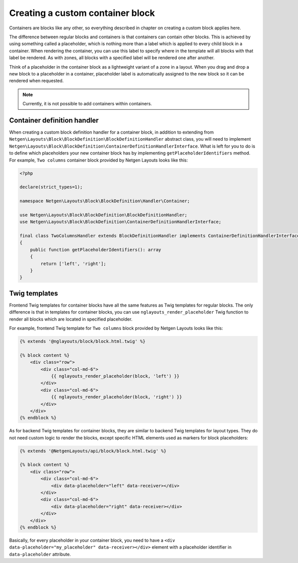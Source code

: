 Creating a custom container block
=================================

Containers are blocks like any other, so everything described in chapter on
creating a custom block applies here.

The difference between regular blocks and containers is that containers can
contain other blocks. This is achieved by using something called a placeholder,
which is nothing more than a label which is applied to every child block in a
container. When rendering the container, you can use this label to specify where
in the template will all blocks with that label be rendered. As with zones, all
blocks with a specified label will be rendered one after another.

Think of a placeholder in the container block as a lightweight variant of a zone
in a layout. When you drag and drop a new block to a placeholder in a container,
placeholder label is automatically assigned to the new block so it can be
rendered when requested.

.. note::

    Currently, it is not possible to add containers within containers.

Container definition handler
----------------------------

When creating a custom block definition handler for a container block, in
addition to extending from
``Netgen\Layouts\Block\BlockDefinition\BlockDefinitionHandler`` abstract
class, you will need to implement
``Netgen\Layouts\Block\BlockDefinition\ContainerDefinitionHandlerInterface``.
What is left for you to do is to define which placeholders your new container
block has by implementing ``getPlaceholderIdentifiers`` method. For example,
``Two columns`` container block provided by Netgen Layouts looks like this:

.. code-block:: php

    <?php

    declare(strict_types=1);

    namespace Netgen\Layouts\Block\BlockDefinition\Handler\Container;

    use Netgen\Layouts\Block\BlockDefinition\BlockDefinitionHandler;
    use Netgen\Layouts\Block\BlockDefinition\ContainerDefinitionHandlerInterface;

    final class TwoColumnsHandler extends BlockDefinitionHandler implements ContainerDefinitionHandlerInterface
    {
        public function getPlaceholderIdentifiers(): array
        {
            return ['left', 'right'];
        }
    }

Twig templates
--------------

Frontend Twig templates for container blocks have all the same features as Twig
templates for regular blocks. The only difference is that in templates for
container blocks, you can use ``nglayouts_render_placeholder`` Twig function to
render all blocks which are located in specified placeholder.

For example, frontend Twig template for ``Two columns`` block provided by
Netgen Layouts looks like this:

.. code-block:: html+jinja

    {% extends '@nglayouts/block/block.html.twig' %}

    {% block content %}
        <div class="row">
            <div class="col-md-6">
                {{ nglayouts_render_placeholder(block, 'left') }}
            </div>
            <div class="col-md-6">
                {{ nglayouts_render_placeholder(block, 'right') }}
            </div>
        </div>
    {% endblock %}

As for backend Twig templates for container blocks, they are similar to backend
Twig templates for layout types. They do not need custom logic to render the
blocks, except specific HTML elements used as markers for block placeholders:

.. code-block:: html+jinja

    {% extends '@NetgenLayouts/api/block/block.html.twig' %}

    {% block content %}
        <div class="row">
            <div class="col-md-6">
                <div data-placeholder="left" data-receiver></div>
            </div>
            <div class="col-md-6">
                <div data-placeholder="right" data-receiver></div>
            </div>
        </div>
    {% endblock %}

Basically, for every placeholder in your container block, you need to have a
``<div data-placeholder="my_placeholder" data-receiver></div>`` element with a
placeholder identifier in ``data-placeholder`` attribute.
